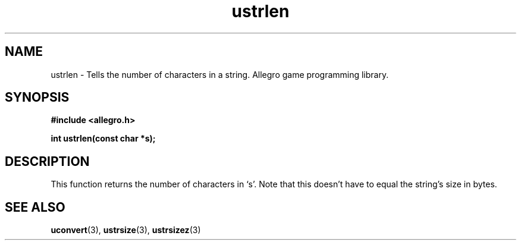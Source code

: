 .\" Generated by the Allegro makedoc utility
.TH ustrlen 3 "version 4.4.3" "Allegro" "Allegro manual"
.SH NAME
ustrlen \- Tells the number of characters in a string. Allegro game programming library.\&
.SH SYNOPSIS
.B #include <allegro.h>

.sp
.B int ustrlen(const char *s);
.SH DESCRIPTION
This function returns the number of characters in `s'. Note that this
doesn't have to equal the string's size in bytes.

.SH SEE ALSO
.BR uconvert (3),
.BR ustrsize (3),
.BR ustrsizez (3)
